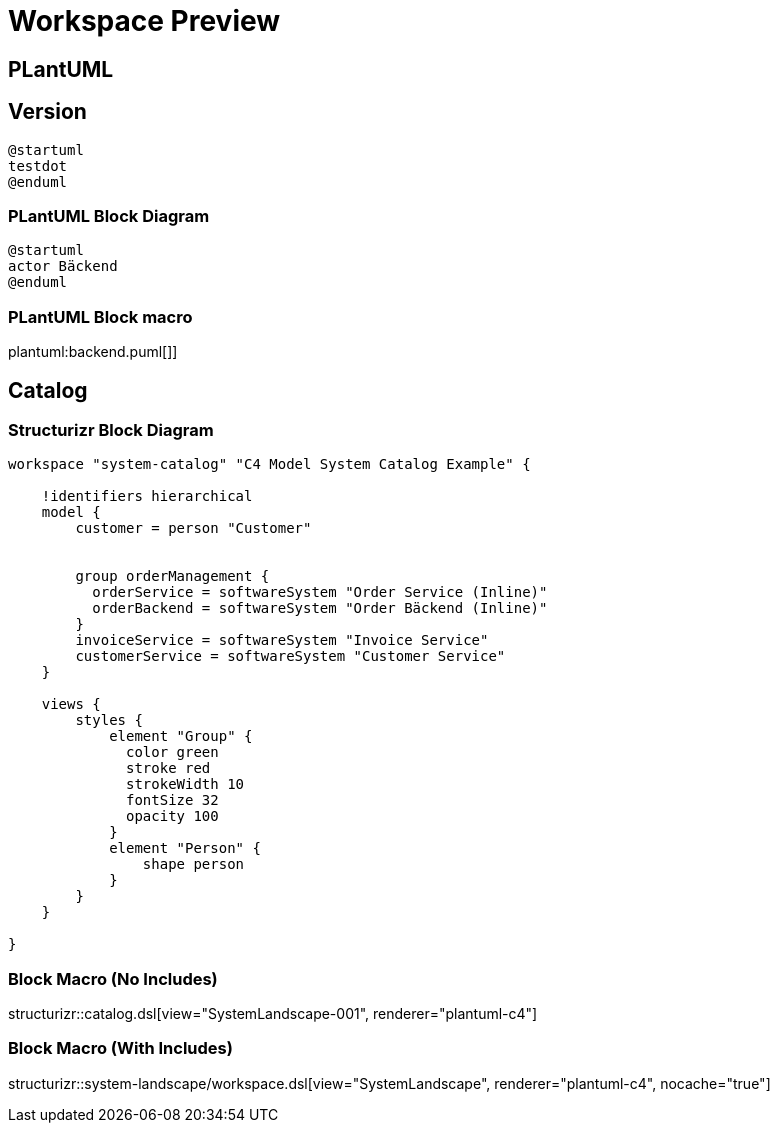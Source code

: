 = Workspace Preview

== PLantUML

== Version

[plantuml]
----
@startuml
testdot
@enduml
----

=== PLantUML Block Diagram

[plantuml]
----
@startuml
actor Bäckend
@enduml
----

=== PLantUML Block macro

plantuml:backend.puml[]]


== Catalog

=== Structurizr Block Diagram

[structurizr, view="SystemLandscape-001", renderer="plantuml"]
----
workspace "system-catalog" "C4 Model System Catalog Example" {

    !identifiers hierarchical
    model {
        customer = person "Customer"


        group orderManagement {
          orderService = softwareSystem "Order Service (Inline)"
          orderBackend = softwareSystem "Order Bäckend (Inline)"
        }
        invoiceService = softwareSystem "Invoice Service"
        customerService = softwareSystem "Customer Service"
    }

    views {
        styles {
            element "Group" {
              color green
              stroke red
              strokeWidth 10
              fontSize 32
              opacity 100
            }
            element "Person" {
                shape person
            }
        }
    }

}
----

=== Block Macro (No Includes)

structurizr::catalog.dsl[view="SystemLandscape-001", renderer="plantuml-c4"]

=== Block Macro (With Includes)

structurizr::system-landscape/workspace.dsl[view="SystemLandscape", renderer="plantuml-c4", nocache="true"]
